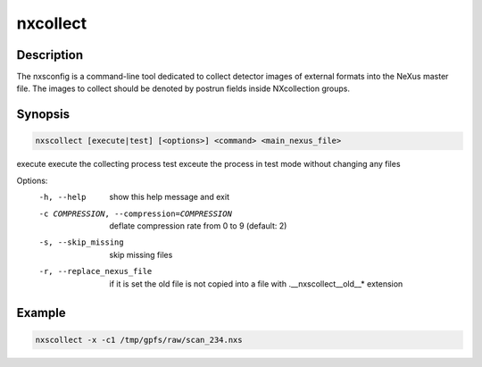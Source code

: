 =========
nxcollect
=========

Description
-----------

The nxsconfig is  a command-line tool dedicated to collect detector images of external formats into the NeXus master file.  The images to collect should be denoted by postrun fields inside NXcollection groups.


Synopsis
--------

.. code:: bash

	   nxscollect [execute|test] [<options>] <command> <main_nexus_file>

execute               execute the collecting process
test                  exceute the process in test mode without changing any files

Options:
  -h, --help            show this help message and exit
  -c COMPRESSION, --compression=COMPRESSION
                        deflate compression rate from 0 to 9 (default: 2)
  -s, --skip_missing    skip missing files
  -r, --replace_nexus_file
                        if it is set the old file is not copied into a file
                        with .__nxscollect__old__* extension


Example
-------

.. code:: bash

	   nxscollect -x -c1 /tmp/gpfs/raw/scan_234.nxs


